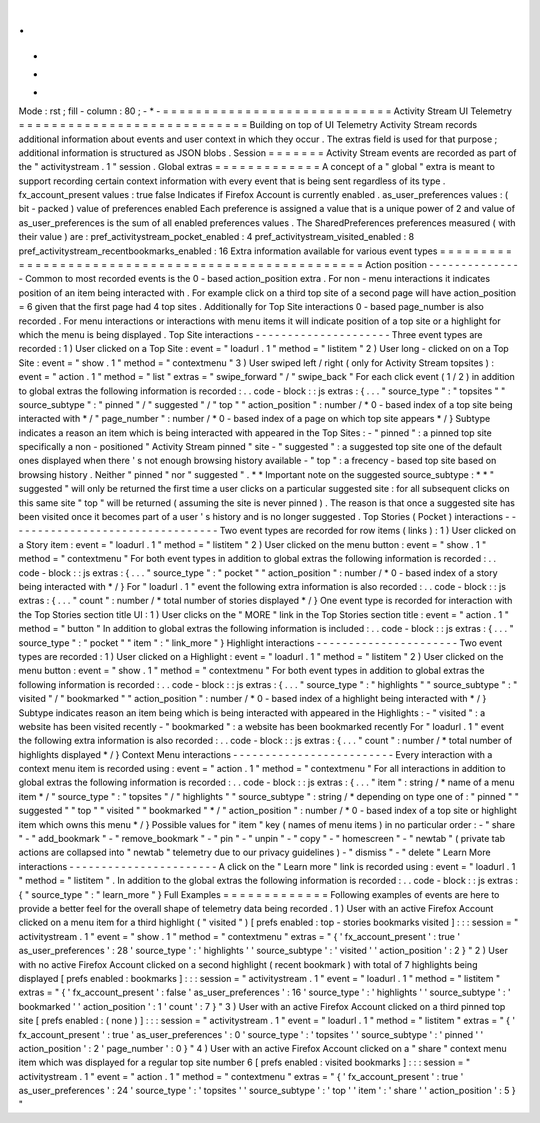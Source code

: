 .
.
-
*
-
Mode
:
rst
;
fill
-
column
:
80
;
-
*
-
=
=
=
=
=
=
=
=
=
=
=
=
=
=
=
=
=
=
=
=
=
=
=
=
=
=
=
=
Activity
Stream
UI
Telemetry
=
=
=
=
=
=
=
=
=
=
=
=
=
=
=
=
=
=
=
=
=
=
=
=
=
=
=
=
Building
on
top
of
UI
Telemetry
Activity
Stream
records
additional
information
about
events
and
user
context
in
which
they
occur
.
The
extras
field
is
used
for
that
purpose
;
additional
information
is
structured
as
JSON
blobs
.
Session
=
=
=
=
=
=
=
Activity
Stream
events
are
recorded
as
part
of
the
"
activitystream
.
1
"
session
.
Global
extras
=
=
=
=
=
=
=
=
=
=
=
=
=
A
concept
of
a
"
global
"
extra
is
meant
to
support
recording
certain
context
information
with
every
event
that
is
being
sent
regardless
of
its
type
.
fx_account_present
values
:
true
false
Indicates
if
Firefox
Account
is
currently
enabled
.
as_user_preferences
values
:
(
bit
-
packed
)
value
of
preferences
enabled
Each
preference
is
assigned
a
value
that
is
a
unique
power
of
2
and
value
of
as_user_preferences
is
the
sum
of
all
enabled
preferences
values
.
The
SharedPreferences
preferences
measured
(
with
their
value
)
are
:
pref_activitystream_pocket_enabled
:
4
pref_activitystream_visited_enabled
:
8
pref_activitystream_recentbookmarks_enabled
:
16
Extra
information
available
for
various
event
types
=
=
=
=
=
=
=
=
=
=
=
=
=
=
=
=
=
=
=
=
=
=
=
=
=
=
=
=
=
=
=
=
=
=
=
=
=
=
=
=
=
=
=
=
=
=
=
=
=
=
=
Action
position
-
-
-
-
-
-
-
-
-
-
-
-
-
-
-
Common
to
most
recorded
events
is
the
0
-
based
action_position
extra
.
For
non
-
menu
interactions
it
indicates
position
of
an
item
being
interacted
with
.
For
example
click
on
a
third
top
site
of
a
second
page
will
have
action_position
=
6
given
that
the
first
page
had
4
top
sites
.
Additionally
for
Top
Site
interactions
0
-
based
page_number
is
also
recorded
.
For
menu
interactions
or
interactions
with
menu
items
it
will
indicate
position
of
a
top
site
or
a
highlight
for
which
the
menu
is
being
displayed
.
Top
Site
interactions
-
-
-
-
-
-
-
-
-
-
-
-
-
-
-
-
-
-
-
-
-
Three
event
types
are
recorded
:
1
)
User
clicked
on
a
Top
Site
:
event
=
"
loadurl
.
1
"
method
=
"
listitem
"
2
)
User
long
-
clicked
on
on
a
Top
Site
:
event
=
"
show
.
1
"
method
=
"
contextmenu
"
3
)
User
swiped
left
/
right
(
only
for
Activity
Stream
topsites
)
:
event
=
"
action
.
1
"
method
=
"
list
"
extras
=
"
swipe_forward
"
/
"
swipe_back
"
For
each
click
event
(
1
/
2
)
in
addition
to
global
extras
the
following
information
is
recorded
:
.
.
code
-
block
:
:
js
extras
:
{
.
.
.
"
source_type
"
:
"
topsites
"
"
source_subtype
"
:
"
pinned
"
/
"
suggested
"
/
"
top
"
"
action_position
"
:
number
/
*
0
-
based
index
of
a
top
site
being
interacted
with
*
/
"
page_number
"
:
number
/
*
0
-
based
index
of
a
page
on
which
top
site
appears
*
/
}
Subtype
indicates
a
reason
an
item
which
is
being
interacted
with
appeared
in
the
Top
Sites
:
-
"
pinned
"
:
a
pinned
top
site
specifically
a
non
-
positioned
"
Activity
Stream
pinned
"
site
-
"
suggested
"
:
a
suggested
top
site
one
of
the
default
ones
displayed
when
there
'
s
not
enough
browsing
history
available
-
"
top
"
:
a
frecency
-
based
top
site
based
on
browsing
history
.
Neither
"
pinned
"
nor
"
suggested
"
.
*
*
Important
note
on
the
suggested
source_subtype
:
*
*
"
suggested
"
will
only
be
returned
the
first
time
a
user
clicks
on
a
particular
suggested
site
:
for
all
subsequent
clicks
on
this
same
site
"
top
"
will
be
returned
(
assuming
the
site
is
never
pinned
)
.
The
reason
is
that
once
a
suggested
site
has
been
visited
once
it
becomes
part
of
a
user
'
s
history
and
is
no
longer
suggested
.
Top
Stories
(
Pocket
)
interactions
-
-
-
-
-
-
-
-
-
-
-
-
-
-
-
-
-
-
-
-
-
-
-
-
-
-
-
-
-
-
-
-
-
Two
event
types
are
recorded
for
row
items
(
links
)
:
1
)
User
clicked
on
a
Story
item
:
event
=
"
loadurl
.
1
"
method
=
"
listitem
"
2
)
User
clicked
on
the
menu
button
:
event
=
"
show
.
1
"
method
=
"
contextmenu
"
For
both
event
types
in
addition
to
global
extras
the
following
information
is
recorded
:
.
.
code
-
block
:
:
js
extras
:
{
.
.
.
"
source_type
"
:
"
pocket
"
"
action_position
"
:
number
/
*
0
-
based
index
of
a
story
being
interacted
with
*
/
}
For
"
loadurl
.
1
"
event
the
following
extra
information
is
also
recorded
:
.
.
code
-
block
:
:
js
extras
:
{
.
.
.
"
count
"
:
number
/
*
total
number
of
stories
displayed
*
/
}
One
event
type
is
recorded
for
interaction
with
the
Top
Stories
section
title
UI
:
1
)
User
clicks
on
the
"
MORE
"
link
in
the
Top
Stories
section
title
:
event
=
"
action
.
1
"
method
=
"
button
"
In
addition
to
global
extras
the
following
information
is
included
:
.
.
code
-
block
:
:
js
extras
:
{
.
.
.
"
source_type
"
:
"
pocket
"
"
item
"
:
"
link_more
"
}
Highlight
interactions
-
-
-
-
-
-
-
-
-
-
-
-
-
-
-
-
-
-
-
-
-
-
Two
event
types
are
recorded
:
1
)
User
clicked
on
a
Highlight
:
event
=
"
loadurl
.
1
"
method
=
"
listitem
"
2
)
User
clicked
on
the
menu
button
:
event
=
"
show
.
1
"
method
=
"
contextmenu
"
For
both
event
types
in
addition
to
global
extras
the
following
information
is
recorded
:
.
.
code
-
block
:
:
js
extras
:
{
.
.
.
"
source_type
"
:
"
highlights
"
"
source_subtype
"
:
"
visited
"
/
"
bookmarked
"
"
action_position
"
:
number
/
*
0
-
based
index
of
a
highlight
being
interacted
with
*
/
}
Subtype
indicates
reason
an
item
being
which
is
being
interacted
with
appeared
in
the
Highlights
:
-
"
visited
"
:
a
website
has
been
visited
recently
-
"
bookmarked
"
:
a
website
has
been
bookmarked
recently
For
"
loadurl
.
1
"
event
the
following
extra
information
is
also
recorded
:
.
.
code
-
block
:
:
js
extras
:
{
.
.
.
"
count
"
:
number
/
*
total
number
of
highlights
displayed
*
/
}
Context
Menu
interactions
-
-
-
-
-
-
-
-
-
-
-
-
-
-
-
-
-
-
-
-
-
-
-
-
-
Every
interaction
with
a
context
menu
item
is
recorded
using
:
event
=
"
action
.
1
"
method
=
"
contextmenu
"
For
all
interactions
in
addition
to
global
extras
the
following
information
is
recorded
:
.
.
code
-
block
:
:
js
extras
:
{
.
.
.
"
item
"
:
string
/
*
name
of
a
menu
item
*
/
"
source_type
"
:
"
topsites
"
/
"
highlights
"
"
source_subtype
"
:
string
/
*
depending
on
type
one
of
:
"
pinned
"
"
suggested
"
"
top
"
"
visited
"
"
bookmarked
"
*
/
"
action_position
"
:
number
/
*
0
-
based
index
of
a
top
site
or
highlight
item
which
owns
this
menu
*
/
}
Possible
values
for
"
item
"
key
(
names
of
menu
items
)
in
no
particular
order
:
-
"
share
"
-
"
add_bookmark
"
-
"
remove_bookmark
"
-
"
pin
"
-
"
unpin
"
-
"
copy
"
-
"
homescreen
"
-
"
newtab
"
(
private
tab
actions
are
collapsed
into
"
newtab
"
telemetry
due
to
our
privacy
guidelines
)
-
"
dismiss
"
-
"
delete
"
Learn
More
interactions
-
-
-
-
-
-
-
-
-
-
-
-
-
-
-
-
-
-
-
-
-
-
-
A
click
on
the
"
Learn
more
"
link
is
recorded
using
:
event
=
"
loadurl
.
1
"
method
=
"
listitem
"
.
In
addition
to
the
global
extras
the
following
information
is
recorded
:
.
.
code
-
block
:
:
js
extras
:
{
"
source_type
"
:
"
learn_more
"
}
Full
Examples
=
=
=
=
=
=
=
=
=
=
=
=
=
Following
examples
of
events
are
here
to
provide
a
better
feel
for
the
overall
shape
of
telemetry
data
being
recorded
.
1
)
User
with
an
active
Firefox
Account
clicked
on
a
menu
item
for
a
third
highlight
(
"
visited
"
)
[
prefs
enabled
:
top
-
stories
bookmarks
visited
]
:
:
:
session
=
"
activitystream
.
1
"
event
=
"
show
.
1
"
method
=
"
contextmenu
"
extras
=
"
{
'
fx_account_present
'
:
true
'
as_user_preferences
'
:
28
'
source_type
'
:
'
highlights
'
'
source_subtype
'
:
'
visited
'
'
action_position
'
:
2
}
"
2
)
User
with
no
active
Firefox
Account
clicked
on
a
second
highlight
(
recent
bookmark
)
with
total
of
7
highlights
being
displayed
[
prefs
enabled
:
bookmarks
]
:
:
:
session
=
"
activitystream
.
1
"
event
=
"
loadurl
.
1
"
method
=
"
listitem
"
extras
=
"
{
'
fx_account_present
'
:
false
'
as_user_preferences
'
:
16
'
source_type
'
:
'
highlights
'
'
source_subtype
'
:
'
bookmarked
'
'
action_position
'
:
1
'
count
'
:
7
}
"
3
)
User
with
an
active
Firefox
Account
clicked
on
a
third
pinned
top
site
[
prefs
enabled
:
(
none
)
]
:
:
:
session
=
"
activitystream
.
1
"
event
=
"
loadurl
.
1
"
method
=
"
listitem
"
extras
=
"
{
'
fx_account_present
'
:
true
'
as_user_preferences
'
:
0
'
source_type
'
:
'
topsites
'
'
source_subtype
'
:
'
pinned
'
'
action_position
'
:
2
'
page_number
'
:
0
}
"
4
)
User
with
an
active
Firefox
Account
clicked
on
a
"
share
"
context
menu
item
which
was
displayed
for
a
regular
top
site
number
6
[
prefs
enabled
:
visited
bookmarks
]
:
:
:
session
=
"
activitystream
.
1
"
event
=
"
action
.
1
"
method
=
"
contextmenu
"
extras
=
"
{
'
fx_account_present
'
:
true
'
as_user_preferences
'
:
24
'
source_type
'
:
'
topsites
'
'
source_subtype
'
:
'
top
'
'
item
'
:
'
share
'
'
action_position
'
:
5
}
"
